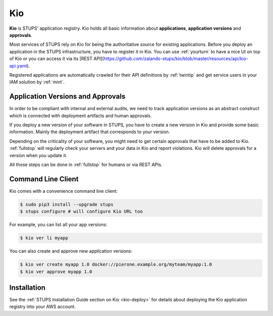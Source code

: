 .. _kio:

===
Kio
===

**Kio** is STUPS' application registry. Kio holds all basic information about **applications**, **application versions**
and **approvals**.

Most services of STUPS rely on Kio for being the authoritative source for existing applications. Before you deploy an
application in the STUPS infrastructure, you have to register it in Kio. You can use :ref:`yourturn` to have a nice UI
on top of Kio or you can access it via its [REST API](https://github.com/zalando-stups/kio/blob/master/resources/api/kio-api.yaml).

Registered applications are automatically crawled for their API definitions by :ref:`twintip` and get service users in
your IAM solution by :ref:`mint`.

Application Versions and Approvals
==================================

In order to be compliant with internal and external audits, we need to track application versions as an abstract
construct which is connected with deployment artifacts and human approvals.

If you deploy a new version of your software in STUPS, you have to create a new version in Kio and provide some basic
information. Mainly the deployment artifact that corresponds to your version.

Depending on the criticality of your software, you might need to get certain approvals that have to be added to Kio.
:ref:`fullstop` will regularly check your servers and your data in Kio and report violations.
Kio will delete approvals for a version when you update it.

All those steps can be done in :ref:`fullstop` for humans or via REST APIs.

Command Line Client
===================

Kio comes with a convenience command line client:

.. code-block:: bash

    $ sudo pip3 install --upgrade stups
    $ stups configure # will configure Kio URL too

For example, you can list all your app versions:

.. code-block:: bash

    $ kio ver li myapp

You can also create and approve new application versions:

.. code-block:: bash

    $ kio ver create myapp 1.0 docker://pierone.example.org/myteam/myapp:1.0
    $ kio ver approve myapp 1.0

Installation
============

See the :ref:`STUPS Installation Guide section on Kio <kio-deploy>` for details about deploying the Kio application registry into your AWS account.

